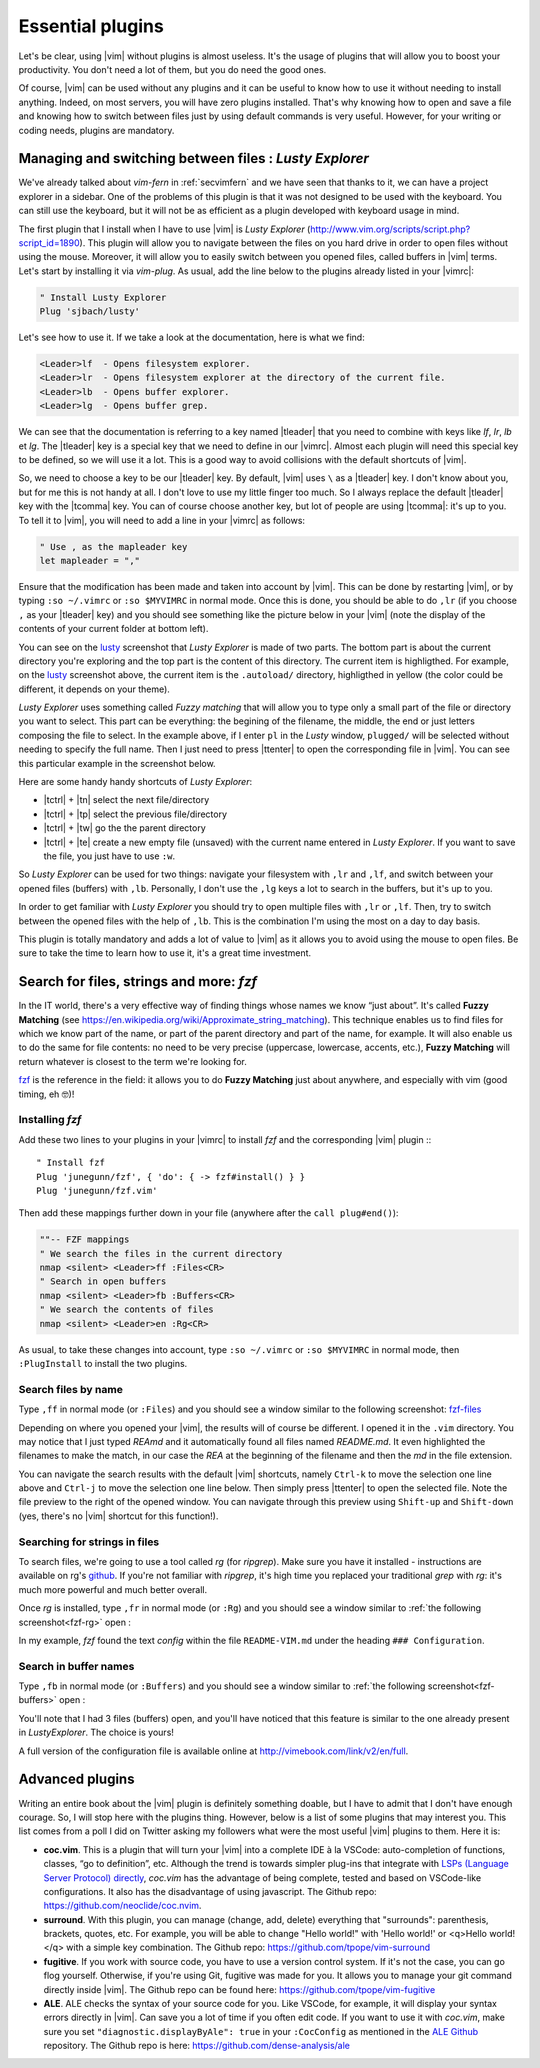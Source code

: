 .. _plugins:

*****************
Essential plugins
*****************

Let's be clear, using |vim| without plugins is almost useless. It's the usage of plugins that will allow you to boost your productivity. You don't need a lot of them, but you do need the good ones.

Of course, |vim| can be used without any plugins and it can be useful to know how to use it without needing to install anything. Indeed, on most servers, you will have zero plugins installed. That's why knowing how to open and save a file and knowing how to switch between files just by using default commands is very useful. However, for your writing or coding needs, plugins are mandatory.

.. _seclusty:

Managing and switching between files : *Lusty Explorer*
=======================================================

We've already talked about *vim-fern* in :ref:`secvimfern` and we have seen that thanks to it, we can have a project explorer in a sidebar. One of the problems of this plugin is that it was not designed to be used with the keyboard. You can still use the keyboard, but it will not be as efficient as a plugin developed with keyboard usage in mind.

The first plugin that I install when I have to use |vim| is *Lusty Explorer* (http://www.vim.org/scripts/script.php?script_id=1890). This plugin will allow you to navigate between the files on you hard drive in order to open files without using the mouse. Moreover, it will allow you to easily switch between you opened files, called buffers in |vim| terms. Let's start by installing it via *vim-plug*. As usual, add the line below to the plugins already listed in your |vimrc|:

.. code-block:: vim

    " Install Lusty Explorer
    Plug 'sjbach/lusty'

Let's see how to use it. If we take a look at the documentation, here is what we find:

.. code-block:: html


    <Leader>lf  - Opens filesystem explorer.
    <Leader>lr  - Opens filesystem explorer at the directory of the current file.
    <Leader>lb  - Opens buffer explorer.
    <Leader>lg  - Opens buffer grep. 

We can see that the documentation is referring to a key named |tleader| that you need to combine with keys like *lf*, *lr*, *lb* et *lg*. The |tleader| key is a special key that we need to define in our |vimrc|. Almost each plugin will need this special key to be defined, so we will use it a lot. This is a good way to avoid collisions with the default shortcuts of |vim|.

So, we need to choose a key to be our |tleader| key. By default, |vim| uses ``\`` as a |tleader| key. I don't know about you, but for me this is not handy at all. I don't love to use my little finger too much. So I always replace the default |tleader| key with the |tcomma| key. You can of course choose another key, but lot of people are using |tcomma|: it's up to you. To tell it to |vim|, you will need to add a line in your |vimrc| as follows:

.. code-block:: vim
    
    " Use , as the mapleader key
    let mapleader = ","

Ensure that the modification has been made and taken into account by |vim|. This can be done by restarting |vim|, or by typing ``:so ~/.vimrc`` or ``:so $MYVIMRC`` in normal mode. Once this is done, you should be able to do ``,lr`` (if you choose ``,`` as your |tleader| key) and you should see something like the picture below in your |vim| (note the display of the contents of your current folder at bottom left).

.. _la capture d'écran de lusty: lusty_

.. _lusty:

.. image:: graphics/vim-lusty.png

You can see on the `lusty`_ screenshot that *Lusty Explorer* is made of two parts. The bottom part is about the current directory you're exploring and the top part is the content of this directory. The current item is highligthed. For example, on the `lusty`_ screenshot above, the current item is the ``.autoload/`` directory, highligthed in yellow (the color could be different, it depends on your theme).

*Lusty Explorer* uses something called *Fuzzy matching* that will allow you to type only a small part of the file or directory you want to select. This part can be everything: the begining of the filename, the middle, the end or just letters composing the file to select. In the example above, if I enter ``pl`` in the *Lusty* window, ``plugged/`` will be selected without needing to specify the full name. Then I just need to press |ttenter| to open the corresponding file in |vim|. You can see this particular example in the screenshot below.

.. _fuzzy:

.. image:: graphics/vim-lusty-fuzzy.png


Here are some handy handy shortcuts of *Lusty Explorer*:

* |tctrl| + |tn| select the next file/directory
* |tctrl| + |tp| select the previous file/directory
* |tctrl| + |tw| go the the parent directory
* |tctrl| + |te| create a new empty file (unsaved) with the current name entered in *Lusty Explorer*. If you want to save the file, you just have to use ``:w``.

So *Lusty Explorer* can be used for two things: navigate your filesystem with ``,lr`` and ``,lf``, and switch between your opened files (buffers) with ``,lb``. Personally, I don't use the ``,lg`` keys a lot to search in the buffers, but it's up to you.

In order to get familiar with *Lusty Explorer* you should try to open multiple files with ``,lr`` or ``,lf``. Then, try to switch between the opened files with the help of ``,lb``. This is the combination I'm using the most on a day to day basis.

This plugin is totally mandatory and adds a lot of value to |vim| as it allows you to avoid using the mouse to open files. Be sure to take the time to learn how to use it, it's a great time investment.

Search for files, strings and more: *fzf*
=========================================

In the IT world, there's a very effective way of finding things whose names we know “just about”. It's called **Fuzzy Matching** (see https://en.wikipedia.org/wiki/Approximate_string_matching). This technique enables us to find files for which we know part of the name, or part of the parent directory and part of the name, for example. It will also enable us to do the same for file contents: no need to be very precise (uppercase, lowercase, accents, etc.), **Fuzzy Matching** will return whatever is closest to the term we're looking for.

`fzf <https://github.com/junegunn/fzf>`_ is the reference in the field: it allows you to do **Fuzzy Matching** just about anywhere, and especially with vim (good timing, eh 🤓)!

Installing *fzf*
---------------------

Add these two lines to your plugins in your |vimrc| to install *fzf* and the corresponding |vim| plugin :::

    " Install fzf
    Plug 'junegunn/fzf', { 'do': { -> fzf#install() } }
    Plug 'junegunn/fzf.vim'

Then add these mappings further down in your file (anywhere after the ``call plug#end()``):

.. code-block:: vim

    ""-- FZF mappings
    " We search the files in the current directory
    nmap <silent> <Leader>ff :Files<CR>
    " Search in open buffers
    nmap <silent> <Leader>fb :Buffers<CR>
    " We search the contents of files
    nmap <silent> <Leader>en :Rg<CR>

As usual, to take these changes into account, type ``:so ~/.vimrc`` or ``:so $MYVIMRC`` in normal mode, then ``:PlugInstall`` to install the two plugins.

Search files by name
--------------------

Type ``,ff`` in normal mode (or ``:Files``) and you should see a window similar to the following screenshot: fzf-files_

.. _fzf-files:

.. image:: graphics/vim-fzf-files.png

Depending on where you opened your |vim|, the results will of course be different. I opened it in the ``.vim`` directory. You may notice that I just typed `REAmd` and it automatically found all files named `README.md`. It even highlighted the filenames to make the match, in our case the `REA` at the beginning of the filename and then the `md` in the file extension.

You can navigate the search results with the default |vim| shortcuts, namely ``Ctrl-k`` to move the selection one line above and ``Ctrl-j`` to move the selection one line below. Then simply press |ttenter| to open the selected file. Note the file preview to the right of the opened window. You can navigate through this preview using ``Shift-up`` and ``Shift-down`` (yes, there's no |vim| shortcut for this function!).

Searching for strings in files
------------------------------

To search files, we're going to use a tool called `rg` (for `ripgrep`). Make sure you have it installed - instructions are available on rg's `github <https://github.com/BurntSushi/ripgrep#installation>`_. If you're not familiar with `ripgrep`, it's high time you replaced your traditional `grep` with `rg`: it's much more powerful and much better overall.

Once `rg` is installed, type ``,fr`` in normal mode (or ``:Rg``) and you should see a window similar to :ref:`the following screenshot<fzf-rg>` open :

.. _fzf-rg:

.. image:: graphics/vim-fzf-rg.png

In my example, *fzf* found the text *config* within the file ``README-VIM.md`` under the heading ``### Configuration``.

Search in buffer names
----------------------

Type ``,fb`` in normal mode (or ``:Buffers``) and you should see a window similar to :ref:`the following screenshot<fzf-buffers>` open :


.. _fzf-buffers:

.. image:: graphics/vim-fzf-buffers.png


You'll note that I had 3 files (buffers) open, and you'll have noticed that this feature is similar to the one already present in `LustyExplorer`. The choice is yours!

A full version of the configuration file is available online at http://vimebook.com/link/v2/en/full.


Advanced plugins
================

Writing an entire book about the |vim| plugin is definitely something doable, but I have to admit that I don't have enough courage. So, I will stop here with the plugins thing. However, below is a list of some plugins that may interest you. This list comes from a poll I did on Twitter asking my followers what were the most useful |vim| plugins to them. Here it is:


* **coc.vim**. This is a plugin that will turn your |vim| into a complete IDE à la VSCode: auto-completion of functions, classes, “go to definition”, etc. Although the trend is towards simpler plug-ins that integrate with `LSPs (Language Server Protocol) directly <https://github.com/prabirshrestha/vim-lsp>`_, *coc.vim* has the advantage of being complete, tested and based on VSCode-like configurations. It also has the disadvantage of using javascript. The Github repo: https://github.com/neoclide/coc.nvim.
* **surround**. With this plugin, you can manage (change, add, delete) everything that "surrounds": parenthesis, brackets, quotes, etc. For example, you will be able to change "Hello world!" with 'Hello world!' or <q>Hello world!</q> with a simple key combination. The Github repo: https://github.com/tpope/vim-surround
* **fugitive**. If you work with source code, you have to use a version control system. If it's not the case, you can go flog yourself. Otherwise, if you're using Git, fugitive was made for you. It allows you to manage your git command directly inside |vim|. The Github repo can be found here:  https://github.com/tpope/vim-fugitive
* **ALE**. ALE checks the syntax of your source code for you. Like VSCode, for example, it will display your syntax errors directly in |vim|. Can save you a lot of time if you often edit code. If you want to use it with *coc.vim*, make sure you set ``"diagnostic.displayByAle": true`` in your ``:CocConfig`` as mentioned in the `ALE Github <https://github.com/dense-analysis/ale?tab=readme-ov-file#cocnvim>`_ repository. The Github repo is here: https://github.com/dense-analysis/ale
